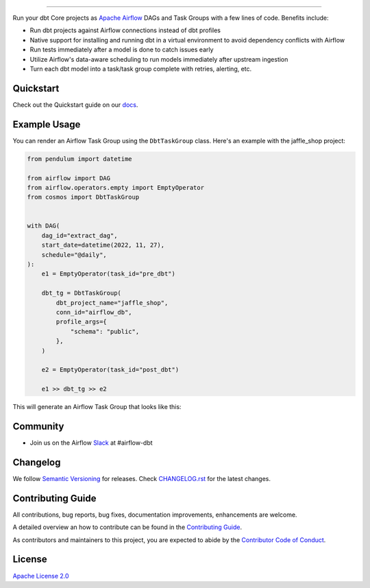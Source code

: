 .. |fury| image:: https://badge.fury.io/py/astronomer-cosmos.svg
    :target: https://badge.fury.io/py/astronomer-cosmos

.. |ossrank| image:: https://img.shields.io/endpoint?url=https://ossrank.com/shield/2121
    :target: https://ossrank.com/p/2121-astronomer-cosmos

.. |downloads| image:: https://img.shields.io/pypi/dm/astronomer-cosmos.svg
    :target: https://img.shields.io/pypi/dm/astronomer-cosmos

.. |pre-commit| image:: https://results.pre-commit.ci/badge/github/astronomer/astronomer-cosmos/main.svg
   :target: https://results.pre-commit.ci/latest/github/astronomer/astronomer-cosmos/main
   :alt: pre-commit.ci status



.. image:: https://raw.githubusercontent.com/astronomer/astronomer-cosmos/main/docs/_static/cosmos-logo.svg


===========================================================

|fury| |ossrank| |downloads| |pre-commit|

Run your dbt Core projects as `Apache Airflow <https://airflow.apache.org/>`_ DAGs and Task Groups with a few lines of code. Benefits include:

- Run dbt projects against Airflow connections instead of dbt profiles
- Native support for installing and running dbt in a virtual environment to avoid dependency conflicts with Airflow
- Run tests immediately after a model is done to catch issues early
- Utilize Airflow's data-aware scheduling to run models immediately after upstream ingestion
- Turn each dbt model into a task/task group complete with retries, alerting, etc.

Quickstart
__________

Check out the Quickstart guide on our `docs <https://astronomer.github.io/astronomer-cosmos/#quickstart>`_.


Example Usage
___________________

You can render an Airflow Task Group using the ``DbtTaskGroup`` class. Here's an example with the jaffle_shop project:

.. code-block:: python

    from pendulum import datetime

    from airflow import DAG
    from airflow.operators.empty import EmptyOperator
    from cosmos import DbtTaskGroup


    with DAG(
        dag_id="extract_dag",
        start_date=datetime(2022, 11, 27),
        schedule="@daily",
    ):
        e1 = EmptyOperator(task_id="pre_dbt")

        dbt_tg = DbtTaskGroup(
            dbt_project_name="jaffle_shop",
            conn_id="airflow_db",
            profile_args={
                "schema": "public",
            },
        )

        e2 = EmptyOperator(task_id="post_dbt")

        e1 >> dbt_tg >> e2

This will generate an Airflow Task Group that looks like this:

.. image:: https://raw.githubusercontent.com/astronomer/astronomer-cosmos/main/docs/jaffle_shop_task_group.png

Community
_________
- Join us on the Airflow `Slack <https://join.slack.com/t/apache-airflow/shared_invite/zt-1vo1rxgc3-EfsbdDzqrV51fddWOc6GOQ>`_ at #airflow-dbt

Changelog
_________

We follow `Semantic Versioning <https://semver.org/>`_ for releases.
Check `CHANGELOG.rst <https://github.com/astronomer/astronomer-cosmos/blob/main/CHANGELOG.rst>`_
for the latest changes.

Contributing Guide
__________________

All contributions, bug reports, bug fixes, documentation improvements, enhancements are welcome.

A detailed overview an how to contribute can be found in the `Contributing Guide <https://astronomer.github.io/astronomer-cosmos/contributing>`_.

As contributors and maintainers to this project, you are expected to abide by the
`Contributor Code of Conduct <https://github.com/astronomer/astronomer-cosmos/blob/main/CODE_OF_CONDUCT.md>`_.


License
_______

`Apache License 2.0 <https://github.com/astronomer/astronomer-cosmos/blob/main/LICENSE>`_
